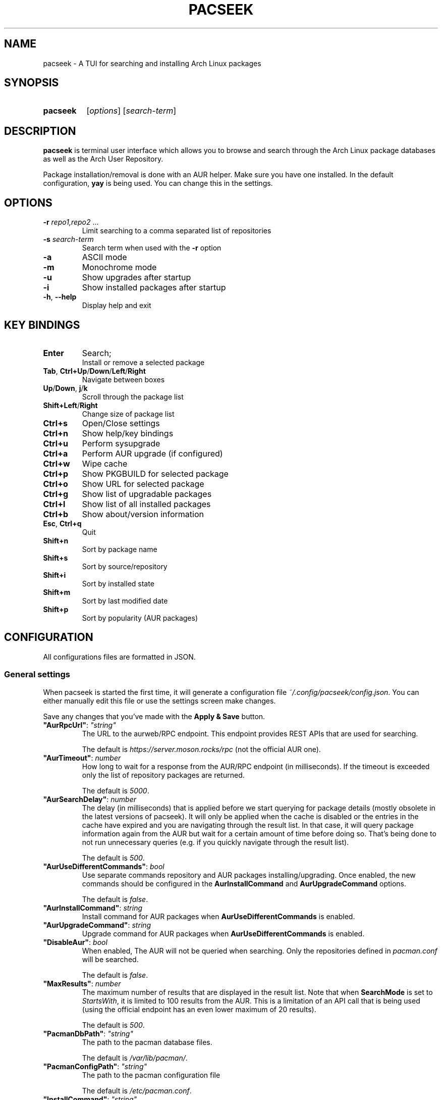 .TH PACSEEK 1 "2022 September" "pacseek 1.6.10"

.SH NAME

pacseek \- A TUI for searching and installing Arch Linux packages

.SH SYNOPSIS

.SY pacseek
.RI [ options ]
.RI [ search\-term ]
.YS

.SH DESCRIPTION
.nh
.ad l

.PP
.B pacseek
is terminal user interface which allows you to browse and search through
the Arch Linux package databases as well as the Arch User Repository.

.PP
Package installation/removal is done with an AUR helper.
Make sure you have one installed.
In the default configuration,
.B yay
is being used. You can change this in the settings.

.SH OPTIONS

.TP
.BI \-r " repo1,repo2 " \fR...
Limit searching to a comma separated list of repositories

.TP
.BI \-s " search\-term"
Search term when used with the
.B \-r
option

.TP
.B \-a
ASCII mode

.TP
.B \-m
Monochrome mode

.TP
.B \-u
Show upgrades after startup

.TP
.B \-i
Show installed packages after startup

.TP
.BR \-h ", " \-\-help
Display help and exit

.SH KEY BINDINGS

.TP
.B Enter
Search;
.br
Install or remove a selected package

.TP
.BR Tab ", " Ctrl+Up / Down / Left / Right
Navigate between boxes

.TP
.BR Up / Down ", " j / k
Scroll through the package list

.TP
.BR Shift+Left / Right
Change size of package list

.TP
.B Ctrl+s
Open/Close settings

.TP
.B Ctrl+n
Show help/key bindings

.TP
.B Ctrl+u
Perform sysupgrade

.TP
.B Ctrl+a
Perform AUR upgrade (if configured)

.TP
.B Ctrl+w
Wipe cache

.TP
.B Ctrl+p
Show PKGBUILD for selected package

.TP
.B Ctrl+o
Show URL for selected package

.TP
.B Ctrl+g
Show list of upgradable packages

.TP
.B Ctrl+l
Show list of all installed packages

.TP
.B Ctrl+b
Show about/version information

.TP
.BR Esc ", " Ctrl+q
Quit

.TP
.B Shift+n
Sort by package name

.TP
.B Shift+s
Sort by source/repository

.TP
.B Shift+i
Sort by installed state

.TP
.B Shift+m
Sort by last modified date

.TP
.B Shift+p
Sort by popularity (AUR packages)

.SH CONFIGURATION

.PP
All configurations files are formatted in JSON.

.SS General settings

.PP
When pacseek is started the first time, it will generate a configuration file
.IR ~/.config/pacseek/config.json .
You can either manually edit this file or use the settings screen make changes.

.PP
Save any changes that you've made with the
.B Apply & Save
button.

.TP
.BI "\(dqAurRpcUrl\(dq\fR: " \(dqstring\(dq
The URL to the aurweb/RPC endpoint.
This endpoint provides REST APIs that are used for searching.

The default is
.I https://server.moson.rocks/rpc
(not the official AUR one).

.TP
.BI "\(dqAurTimeout\(dq\fR: " number
How long to wait for a response from the AUR/RPC endpoint (in milliseconds).
If the timeout is exceeded only the list of repository packages are returned.

The default is
.IR 5000 .

.TP
.BI "\(dqAurSearchDelay\(dq\fR: " number
The delay (in milliseconds) that is applied before we start querying for
package details (mostly obsolete in the latest versions of pacseek).
It will only be applied when the cache is disabled or the entries in the cache
have expired and you are navigating through the result list.
In that case, it will query package information again from the AUR
but wait for a certain amount of time before doing so.
That's being done to not run unnecessary queries
(e.g. if you quickly navigate through the result list).

The default is
.IR 500 .

.TP
.BI "\(dqAurUseDifferentCommands\(dq\fR: " bool
Use separate commands repository and AUR packages installing/upgrading.
Once enabled, the new commands should be configured in the
.BR AurInstallCommand " and " AurUpgradeCommand
options.

The default is
.IR false .

.TP
.BI "\(dqAurInstallCommand\(dq\fR: " string
Install command for AUR packages when
.B AurUseDifferentCommands
is enabled.

.TP
.BI "\(dqAurUpgradeCommand\(dq\fR: " string
Upgrade command for AUR packages when
.B AurUseDifferentCommands
is enabled.

.TP
.BI "\(dqDisableAur\(dq\fR: " bool
When enabled, The AUR will not be queried when searching.
Only the repositories defined in
.I pacman.conf
will be searched.

The default is
.IR false .

.TP
.BI "\(dqMaxResults\(dq\fR: " number
The maximum number of results that are displayed in the result list.
Note that when
.B SearchMode
is set to
.IR StartsWith ,
it is limited to 100 results from the AUR.
This is a limitation of an API call that is being used
(using the official endpoint has an even lower maximum of 20 results).

The default is
.IR 500 .

.TP
.BI "\(dqPacmanDbPath\(dq\fR: " \(dqstring\(dq
The path to the pacman database files.

The default is
.IR /var/lib/pacman/ .

.TP
.BI "\(dqPacmanConfigPath\(dq\fR: " \(dqstring\(dq
The path to the pacman configuration file

The default is
.IR /etc/pacman.conf .

.TP
.BI "\(dqInstallCommand\(dq\fR: " \(dqstring\(dq
The command that is being run when installing a package.
The package name is appended to this command.
You can also use the placeholder
.I {pkg}
in your command which will be replaced by the package name
(in this case the package name will not being appended).

The default is
.IR "yay \-S" .

.TP
.BI "\(dqUninstallCommand\(dq\fR: " \(dqstring\(dq
The command that is being run when uninstalling a package.

The default is
.IR "yay \-Rs" .

.TP
.BI "\(dqSysUpgradeCommand\(dq\fR: " \(dqstring\(dq
The command that is being run when upgrading packages with
.B Ctrl+u

The default is
.IR yay .

.TP
.BI "\(dqSearchMode\(dq\fR: " \(dqstring\(dq
There are two search modes available.
With the
.IR Contains
(default) option, it will show results where the name/description contains the
search\-term at any position.
When using the
.I StartsWith
option, only those packages are shown where the very beginning of a package
name/description matched the search\-term.

.TP
.BI "\(dqSearchBy\(dq\fR: " \(dqstring\(dq
When set to
.I Name
(default), only the package name will be matched against the search\-term.
Setting this to
.I Name & Description
will match the the search\-term with the description as well.

.TP
.BI "\(dqCacheExpiry\(dq\fR: " number
The time (in minutes) until the cached search and package info data expires.

The default is
.IR 10 .

.TP
.BI "\(dqDisableCache\(dq\fR: " bool
Search results will be cached so that we do not query the AUR for
package details each time you navigate to another package in the result list.
Enabling this option will completely disable caching and
force pacseek to run a request every time you search or select another package.

Disabling the cache is not recommended since it wasting server resources
(this option may be removed in the future).

The default is
.IR false .

.TP
.BI "\(dqColorScheme\(dq\fR: " \(dqstring\(dq
The color schemes available are
.IR "Arch Linux " (default),
.IR "Endeavour OS" ,
.IR Red ,
.IR Green ,
.IR Blue ,
.IR Orange ,
.IR Monochrome .

If you want to define your own color scheme, set it to
.IR Custom .
This will generate a file
.I ~/.config/pacseek/colors.json
in which you can change the color for various UI elements.

.TP
.BI "\(dqBorderStyle\(dq\fR: " \(dqstring\(dq
Choose how the borders are being drawn.
The styles available are
.IR Double " (default),"
.IR Thick ,
.IR Single ,
.IR Round .

.TP
.BI "\(dqGlyphStyle\(dq\fR: " \(dqstring\(dq
The glyph styles available are
.IR Plain ,
.IR Angled ,
.IR Round ,
.IR Curly ,
.IR Pipes ,
.IR ASCII ,
.IR Plain-No-X ,
.IR "Angled-No-X " (default),
.IR Round-No-X ,
.IR Curly-No-X ,
.IR Pipes-No-X ,
.IR ASCII-No-X .

If you want to define your own glyph style, set it to
.IR Custom .
This will generate a file
.I ~/.config/pacseek/glyphs.json
in which you can the glyphs used for various UI elements.

.TP
.BI "\(dqShowPkgbuildCommand\(dq\fR: " \(dqstring\(dq
The command that is being executed when clicking on
.B Show PKGBUILD
in the details or by pressing
.BR Ctrl+p .
The term
.I {url}
will be replaced by the PKGBUILD url
(it should be included in your custom command).

This option is only applicable when
.B ShowPkgbuildInternally
is disabled

The default is
.IR "curl \-s \(dq{url}\(dq | less" .

.TP
.BI "\(dqShowPkgbuildInternally\(dq\fR: " bool
When enabled, the PKGBUILD file will be displayed within pacseek.

The default is
.IR true.

.TP
.BI "\(dqComputeRequiredBy\(dq\fR: " bool
When enabled, it will compute the list of
.B Required by
packages and display it in the details.
This is resource intensive and should be enabled only if you really need it.

The default is
.IR false .

.SS Glyph customization

.PP
These settings are used after setting the
.B GlyphStyle
option to
.IR Custom .
This will generate a file at
.I ~/.config/pacseek/glyphs.json
which should be edited with the following options

.TP
.B Glyph options

.RS
.IP \(bu 2
.BI "\(dqPackage\(dq\fR: " \(dqstring\(dq
.IP \(bu 2
.BI "\(dqInstalled\(dq\fR: " \(dqstring\(dq
.IP \(bu 2
.BI "\(dqNotInstalled\(dq\fR: " \(dqstring\(dq
.IP \(bu 2
.BI "\(dqPrefixState\(dq\fR: " \(dqstring\(dq
.IP \(bu 2
.BI "\(dqSuffixState\(dq\fR: " \(dqstring\(dq
.IP \(bu 2
.BI "\(dqSettings\(dq\fR: " \(dqstring\(dq
.IP \(bu 2
.BI "\(dqPkgbuild\(dq\fR: " \(dqstring\(dq
.IP \(bu 2
.BI "\(dqHelp\(dq\fR: " \(dqstring\(dq
.IP \(bu 2
.BI "\(dqUpgrades\(dq\fR: " \(dqstring\(dq
.RE

.SS Color scheme settings

.PP
These settings are used after setting the
.B ColorScheme
option to
.IR Custom .
This will generate a file at
.I ~/.config/pacseek/colors.json
which should be edited with the following options

.TP
.B Color options
These options should be set with hexadecimal color codes (e.g.
.IR ffff00
for yellow).

.RS
.IP \(bu 2
.BI "\(dqAccent\(dq\fR: " \(dqstring\(dq
.IP \(bu 2
.BI "\(dqTitle\(dq\fR: " \(dqstring\(dq
.IP \(bu 2
.BI "\(dqSearchBar\(dq\fR: " \(dqstring\(dq
.IP \(bu 2
.BI "\(dqPackagelistSourceRepository\(dq\fR: " \(dqstring\(dq
.IP \(bu 2
.BI "\(dqPackagelistSourceAUR\(dq\fR: " \(dqstring\(dq
.IP \(bu 2
.BI "\(dqPackagelistHeader\(dq\fR: " \(dqstring\(dq
.IP \(bu 2
.BI "\(dqSettingsFieldBackground\(dq\fR: " \(dqstring\(dq
.IP \(bu 2
.BI "\(dqSettingsFieldText\(dq\fR: " \(dqstring\(dq
.IP \(bu 2
.BI "\(dqSettingsFieldLabel\(dq\fR: " \(dqstring\(dq
.IP \(bu 2
.BI "\(dqSettingsDropdownNotSelected\(dq\fR: " \(dqstring\(dq
.RE

.TP
.B Syntax highlighting

.RS
.TP
.BI "\(dqStylePKGBUILD\(dq\fR: " \(dqstring\(dq
Syntax highlighting for the PKGBUILD when
.B ShowPkgbuildInternally
is enabled.

The available styles for this option are
.IR abap ,
.IR algol ,
.IR algol_nu ,
.IR api ,
.IR arduino ,
.IR autumn ,
.IR borland ,
.IR bw ,
.IR colorful ,
.IR dracula ,
.IR emacs ,
.IR friendly ,
.IR fruity ,
.IR github ,
.IR igor ,
.IR lovelace ,
.IR manni ,
.IR monokai ,
.IR monokailight ,
.IR murphy ,
.IR native ,
.IR paraiso\-dark ,
.IR paraiso\-light ,
.IR pastie ,
.IR perldoc ,
.IR pygments ,
.IR rainbow_dash ,
.IR rrt ,
.IR solarized\-dark ,
.IR solarized\-dark256 ,
.IR solarized\-light ,
.IR swapoff ,
.IR tango ,
.IR trac ,
.IR vim ,
.IR vs ,
.IR xcode .

These styles can previewed
.UR https://xyproto.github.io/splash/docs/all.html
here
.UE .
.RE

.SH FILES

.TP
.I ~/.config/pacseek/config.json
The default configuration file

.TP
.I ~/.config/pacseek/colors.json
Custom color scheme settings

.SH REPORTING BUGS

Report bugs to
.UR https://github.com/moson\-mo/pacseek/issues
GitHub Issues
.UE .

.SH AUTHORS

.MT mo\-son@mailbox.org
Mario Oenning
.ME

.SH SEE ALSO

See the
.UR https://github.com/moson\-mo/pacseek/wiki
pacseek wiki
.UE
for more information

.BR pacman "(8), " pacman.conf (5)
